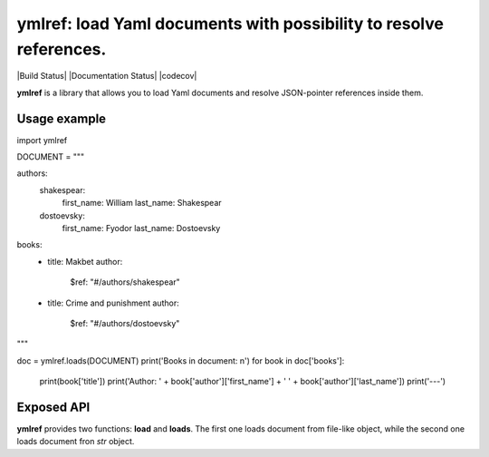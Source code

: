 ymlref: load Yaml documents with possibility to resolve references.
==========================================================================

|License: MIT| |Build Status| |Documentation Status| |codecov|

**ymlref** is a library that allows you to load Yaml documents and resolve JSON-pointer references
inside them.

Usage example
-----------

.. code:: python

import ymlref


DOCUMENT = """

authors:
  shakespear:
    first_name: William
    last_name: Shakespear
  dostoevsky:
    first_name: Fyodor
    last_name: Dostoevsky
books:
   - title: Makbet
     author:
       $ref: "#/authors/shakespear"
   - title: Crime and punishment
     author:
       $ref: "#/authors/dostoevsky"
"""

doc = ymlref.loads(DOCUMENT)
print('Books in document: \n')
for book in doc['books']:
    print(book['title'])
    print('Author: ' + book['author']['first_name'] + ' ' + book['author']['last_name'])
    print('---')

Exposed API
----------------
**ymlref** provides two functions: **load** and **loads**. The first one loads document from file-like object, while the second one loads document fron `str` object.

.. |License: MIT| image:: https://img.shields.io/badge/License-MIT-yellow.svg
   :target: https://opensource.org/licenses/MIT
